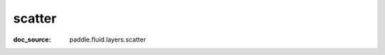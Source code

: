 .. _api_paddle_scatter:

scatter
-------------------------------
:doc_source: paddle.fluid.layers.scatter



